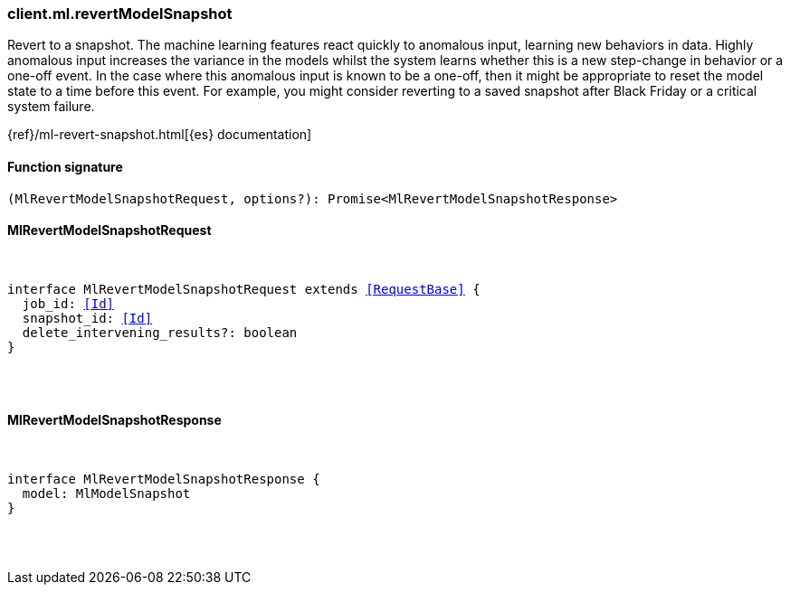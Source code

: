 [[reference-ml-revert_model_snapshot]]

////////
===========================================================================================================================
||                                                                                                                       ||
||                                                                                                                       ||
||                                                                                                                       ||
||        ██████╗ ███████╗ █████╗ ██████╗ ███╗   ███╗███████╗                                                            ||
||        ██╔══██╗██╔════╝██╔══██╗██╔══██╗████╗ ████║██╔════╝                                                            ||
||        ██████╔╝█████╗  ███████║██║  ██║██╔████╔██║█████╗                                                              ||
||        ██╔══██╗██╔══╝  ██╔══██║██║  ██║██║╚██╔╝██║██╔══╝                                                              ||
||        ██║  ██║███████╗██║  ██║██████╔╝██║ ╚═╝ ██║███████╗                                                            ||
||        ╚═╝  ╚═╝╚══════╝╚═╝  ╚═╝╚═════╝ ╚═╝     ╚═╝╚══════╝                                                            ||
||                                                                                                                       ||
||                                                                                                                       ||
||    This file is autogenerated, DO NOT send pull requests that changes this file directly.                             ||
||    You should update the script that does the generation, which can be found in:                                      ||
||    https://github.com/elastic/elastic-client-generator-js                                                             ||
||                                                                                                                       ||
||    You can run the script with the following command:                                                                 ||
||       npm run elasticsearch -- --version <version>                                                                    ||
||                                                                                                                       ||
||                                                                                                                       ||
||                                                                                                                       ||
===========================================================================================================================
////////

[discrete]
[[client.ml.revertModelSnapshot]]
=== client.ml.revertModelSnapshot

Revert to a snapshot. The machine learning features react quickly to anomalous input, learning new behaviors in data. Highly anomalous input increases the variance in the models whilst the system learns whether this is a new step-change in behavior or a one-off event. In the case where this anomalous input is known to be a one-off, then it might be appropriate to reset the model state to a time before this event. For example, you might consider reverting to a saved snapshot after Black Friday or a critical system failure.

{ref}/ml-revert-snapshot.html[{es} documentation]

[discrete]
==== Function signature

[source,ts]
----
(MlRevertModelSnapshotRequest, options?): Promise<MlRevertModelSnapshotResponse>
----

[discrete]
==== MlRevertModelSnapshotRequest

[pass]
++++
<pre>
++++
interface MlRevertModelSnapshotRequest extends <<RequestBase>> {
  job_id: <<Id>>
  snapshot_id: <<Id>>
  delete_intervening_results?: boolean
}

[pass]
++++
</pre>
++++
[discrete]
==== MlRevertModelSnapshotResponse

[pass]
++++
<pre>
++++
interface MlRevertModelSnapshotResponse {
  model: MlModelSnapshot
}

[pass]
++++
</pre>
++++
